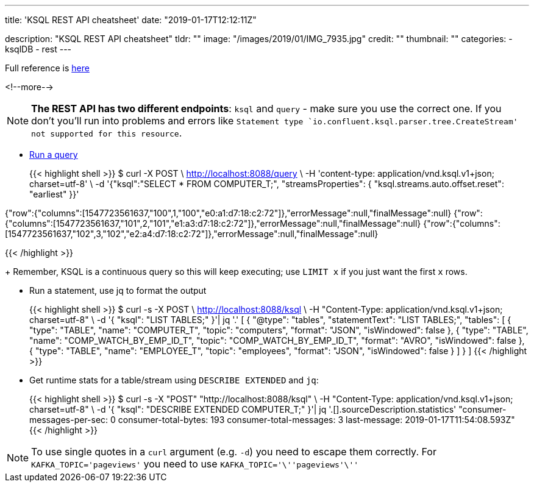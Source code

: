 ---
title: 'KSQL REST API cheatsheet'
date: "2019-01-17T12:12:11Z"

description: "KSQL REST API cheatsheet"
tldr: ""
image: "/images/2019/01/IMG_7935.jpg"
credit: ""
thumbnail: ""
categories:
- ksqlDB
- rest
---

Full reference is https://docs.confluent.io/current/ksql/docs/developer-guide/api.html[here]

<!--more-->

NOTE: **The REST API has two different endpoints**: `ksql` and `query` - make sure you use the correct one. If you don't you'll run into problems and errors like `Statement type `io.confluent.ksql.parser.tree.CreateStream' not supported for this resource`.


* https://docs.confluent.io/current/ksql/docs/developer-guide/api.html#run-a-query-and-stream-back-the-output[Run a query]
+
{{< highlight shell >}}
$ curl -X POST \
    http://localhost:8088/query \
    -H 'content-type: application/vnd.ksql.v1+json; charset=utf-8' \
    -d '{"ksql":"SELECT * FROM COMPUTER_T;", "streamsProperties": {
      "ksql.streams.auto.offset.reset": "earliest"
    }}'


{"row":{"columns":[1547723561637,"100",1,"100","e0:a1:d7:18:c2:72"]},"errorMessage":null,"finalMessage":null}
{"row":{"columns":[1547723561637,"101",2,"101","e1:a3:d7:18:c2:72"]},"errorMessage":null,"finalMessage":null}
{"row":{"columns":[1547723561637,"102",3,"102","e2:a4:d7:18:c2:72"]},"errorMessage":null,"finalMessage":null}

{{< /highlight >}}
+
Remember, KSQL is a continuous query so this will keep executing; use `LIMIT x` if you just want the first `x` rows. 

* Run a statement, use jq to format the output 
+
{{< highlight shell >}}
$ curl -s -X POST \
       http://localhost:8088/ksql \
       -H "Content-Type: application/vnd.ksql.v1+json; charset=utf-8" \
       -d '{
              "ksql": "LIST TABLES;"
            }'| jq '.'
[
  {
    "@type": "tables",
    "statementText": "LIST TABLES;",
    "tables": [
      {
        "type": "TABLE",
        "name": "COMPUTER_T",
        "topic": "computers",
        "format": "JSON",
        "isWindowed": false
      },
      {
        "type": "TABLE",
        "name": "COMP_WATCH_BY_EMP_ID_T",
        "topic": "COMP_WATCH_BY_EMP_ID_T",
        "format": "AVRO",
        "isWindowed": false
      },
      {
        "type": "TABLE",
        "name": "EMPLOYEE_T",
        "topic": "employees",
        "format": "JSON",
        "isWindowed": false
      }
    ]
  }
]
{{< /highlight >}}

* Get runtime stats for a table/stream using `DESCRIBE EXTENDED` and `jq`: 
+
{{< highlight shell >}}
$ curl -s -X "POST" "http://localhost:8088/ksql" \
       -H "Content-Type: application/vnd.ksql.v1+json; charset=utf-8" \
       -d '{
    "ksql": "DESCRIBE EXTENDED COMPUTER_T;"
  }'| jq '.[].sourceDescription.statistics'
"consumer-messages-per-sec:         0 consumer-total-bytes:       193 consumer-total-messages:         3     last-message: 2019-01-17T11:54:08.593Z"
{{< /highlight >}}


NOTE: To use single quotes in a `curl` argument (e.g. `-d`) you need to escape them correctly. For `KAFKA_TOPIC='pageviews'` you need to use `KAFKA_TOPIC='\''pageviews'\''`
